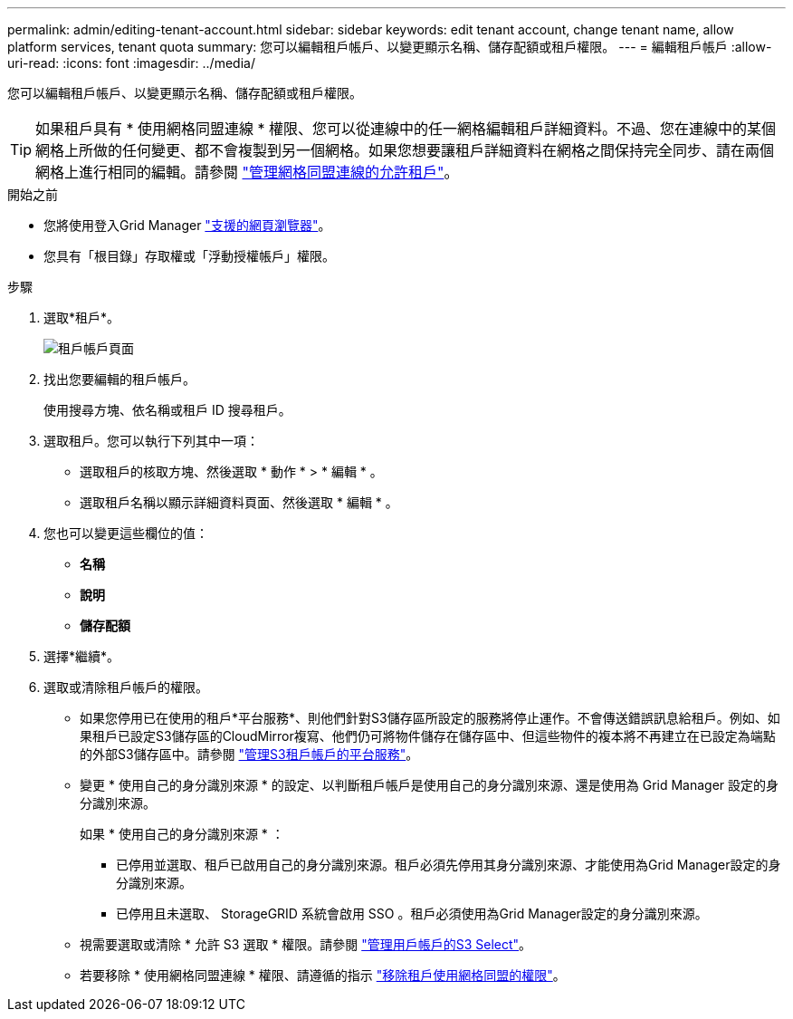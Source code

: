 ---
permalink: admin/editing-tenant-account.html 
sidebar: sidebar 
keywords: edit tenant account, change tenant name, allow platform services, tenant quota 
summary: 您可以編輯租戶帳戶、以變更顯示名稱、儲存配額或租戶權限。 
---
= 編輯租戶帳戶
:allow-uri-read: 
:icons: font
:imagesdir: ../media/


[role="lead"]
您可以編輯租戶帳戶、以變更顯示名稱、儲存配額或租戶權限。


TIP: 如果租戶具有 * 使用網格同盟連線 * 權限、您可以從連線中的任一網格編輯租戶詳細資料。不過、您在連線中的某個網格上所做的任何變更、都不會複製到另一個網格。如果您想要讓租戶詳細資料在網格之間保持完全同步、請在兩個網格上進行相同的編輯。請參閱 link:grid-federation-manage-tenants.html["管理網格同盟連線的允許租戶"]。

.開始之前
* 您將使用登入Grid Manager link:../admin/web-browser-requirements.html["支援的網頁瀏覽器"]。
* 您具有「根目錄」存取權或「浮動授權帳戶」權限。


.步驟
. 選取*租戶*。
+
image::../media/tenant_accounts_page.png[租戶帳戶頁面]

. 找出您要編輯的租戶帳戶。
+
使用搜尋方塊、依名稱或租戶 ID 搜尋租戶。

. 選取租戶。您可以執行下列其中一項：
+
** 選取租戶的核取方塊、然後選取 * 動作 * > * 編輯 * 。
** 選取租戶名稱以顯示詳細資料頁面、然後選取 * 編輯 * 。


. 您也可以變更這些欄位的值：
+
** *名稱*
** *說明*
** *儲存配額*


. 選擇*繼續*。
. 選取或清除租戶帳戶的權限。
+
** 如果您停用已在使用的租戶*平台服務*、則他們針對S3儲存區所設定的服務將停止運作。不會傳送錯誤訊息給租戶。例如、如果租戶已設定S3儲存區的CloudMirror複寫、他們仍可將物件儲存在儲存區中、但這些物件的複本將不再建立在已設定為端點的外部S3儲存區中。請參閱 link:manage-platform-services-for-tenants.html["管理S3租戶帳戶的平台服務"]。
** 變更 * 使用自己的身分識別來源 * 的設定、以判斷租戶帳戶是使用自己的身分識別來源、還是使用為 Grid Manager 設定的身分識別來源。
+
如果 * 使用自己的身分識別來源 * ：

+
*** 已停用並選取、租戶已啟用自己的身分識別來源。租戶必須先停用其身分識別來源、才能使用為Grid Manager設定的身分識別來源。
*** 已停用且未選取、 StorageGRID 系統會啟用 SSO 。租戶必須使用為Grid Manager設定的身分識別來源。


** 視需要選取或清除 * 允許 S3 選取 * 權限。請參閱 link:manage-s3-select-for-tenant-accounts.html["管理用戶帳戶的S3 Select"]。
** 若要移除 * 使用網格同盟連線 * 權限、請遵循的指示 link:grid-federation-manage-tenants.html["移除租戶使用網格同盟的權限"]。



